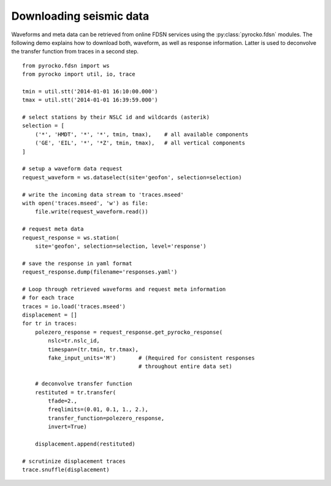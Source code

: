 Downloading seismic data
========================

Waveforms and meta data can be retrieved from online FDSN services using
the :py:class:`pyrocko.fdsn` modules. The following demo explains how to
download both, waveform, as well as response information. Latter is used to
deconvolve the transfer function from traces in a second step.

::

    from pyrocko.fdsn import ws
    from pyrocko import util, io, trace

    tmin = util.stt('2014-01-01 16:10:00.000')
    tmax = util.stt('2014-01-01 16:39:59.000')

    # select stations by their NSLC id and wildcards (asterik)
    selection = [
        ('*', 'HMDT', '*', '*', tmin, tmax),    # all available components
        ('GE', 'EIL', '*', '*Z', tmin, tmax),   # all vertical components
    ]

    # setup a waveform data request
    request_waveform = ws.dataselect(site='geofon', selection=selection)

    # write the incoming data stream to 'traces.mseed'
    with open('traces.mseed', 'w') as file:
        file.write(request_waveform.read())

    # request meta data
    request_response = ws.station(
        site='geofon', selection=selection, level='response')

    # save the response in yaml format
    request_response.dump(filename='responses.yaml')

    # Loop through retrieved waveforms and request meta information
    # for each trace
    traces = io.load('traces.mseed')
    displacement = []
    for tr in traces:
        polezero_response = request_response.get_pyrocko_response(
            nslc=tr.nslc_id,
            timespan=(tr.tmin, tr.tmax),
            fake_input_units='M')       # (Required for consistent responses
                                        # throughout entire data set)

        # deconvolve transfer function
        restituted = tr.transfer(
            tfade=2.,
            freqlimits=(0.01, 0.1, 1., 2.),
            transfer_function=polezero_response,
            invert=True)

        displacement.append(restituted)

    # scrutinize displacement traces
    trace.snuffle(displacement)
